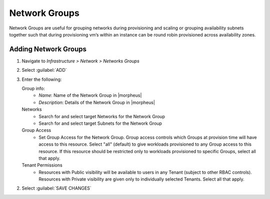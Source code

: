 Network Groups
--------------

Network Groups are useful for grouping networks during provisioning and scaling or grouping availability subnets together such that during provisioning vm’s within an instance can be round robin provisioned across availability zones.

Adding Network Groups
^^^^^^^^^^^^^^^^^^^^^

1. Navigate to `Infrastructure > Network > Networks Groups`
2. Select :guilabel:`ADD`
3. Enter the following:

   Group info:
     * *Name*: Name of the Network Group in |morpheus|
     * *Description*: Details of the Network Group in |morpheus|
   Networks
     * Search for and select target Networks for the Network Group
     * Search for and select target Subnets for the Network Group
   Group Access
     * Set Group Access for the Network Group. Group access controls which Groups at provision time will have access to this resource. Select "all" (default) to give workloads provisioned to any Group access to this resource. If this resource should be restricted only to workloads provisioned to specific Groups, select all that apply.
   Tenant Permissions
     * Resources with Public visibility will be available to users in any Tenant (subject to other RBAC controls). Resources with Private visibility are given only to individually selected Tenants. Select all that apply.

2. Select :guilabel:`SAVE CHANGES`
